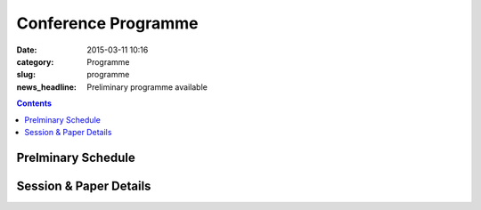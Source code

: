 ====================
Conference Programme
====================

:date: 2015-03-11 10:16
:category: Programme
:slug: programme
:news_headline: Preliminary programme available

.. contents::
    :depth: 1

Prelminary Schedule
===================

.. raw:: html

   <table border="1" class="schedule" width="120%">
   <!-- <caption>Preliminary Schedule</caption> -->
   <colgroup>
   <col width="3%" />
   <col width="3%" />
   <col width="7%" />
   <col width="7%" />
   <col width="10%" />
   <col width="7%" />
   <col width="17%" />
   <col width="3%" />
   <col width="17%" />
   <col width="3%" />
   <col width="17%" />
   <col width="3%" />
   </colgroup>
   <thead valign="bottom">
   <tr><td class="blank"></td>
   <td class="blank"></td>
   <th class="head">Sat 11th</th>
   <th class="head">Sun 12th</th>
   <th class="head">Mon 13th</th>
   <th class="head">Tue 14th</th>
   <th class="head" colspan="2">Wed 15th</th>
   <th class="head" colspan="2">Thu 16th</th>
   <th class="head" colspan="2">Fri 17th</th>
   </tr>
   </thead>
   <tbody valign="top">
   <tr><td colspan="2" class="blank">&nbsp;</td>
   <th>Hackathon</th>
   <th>Hackathon</th>
   <th>ISA-11 meetings</th>
   <th>Workshops</th>
   <th colspan="2">Main Conference</th>
   <th colspan="2">Main Conference</th>
   <th colspan="2">Main Conference</th>
   </tr>
   <tr><td class="blank">&nbsp;</td>
   <td class="blank">&nbsp;</td>
   <td class="blank">&nbsp;</td>
   <td class="blank">&nbsp;</td>
   <td class="blank">&nbsp;</td>
   <td class="blank">&nbsp;</td>
   <td class="blank">&nbsp;</td>
   <td class="blank">&nbsp;</td>
   <td class="blank">&nbsp;</td>
   <td class="blank">&nbsp;</td>
   <td class="blank">&nbsp;</td>
   <td class="blank">&nbsp;</td>
   </tr>
   <tr><td>9</td>
   <td>9:30</td>
   <td class="vertical" rowspan="18">Hackathon</td>
   <td class="vertical" rowspan="18">Hackathon</td>
   <td class="vertical" rowspan="18">ISA-11 meetings</td>
   <td class="vertical" rowspan="8">Workshops</td>
   <td colspan="2">registration/intro</td>
   <td colspan="2" class="blank">&nbsp;</td>
   <td colspan="2" class="blank">&nbsp;</td>
   </tr>
   <tr><td>9:30</td>
   <td>10</td>
   <td colspan="2" rowspan="2">Keynote: Barzilay</td>
   <td colspan="2" rowspan="2">Keynote: Bengio</td>
   <td colspan="2" rowspan="2">Keynote: Copestake</td>
   </tr>
   <tr><td>10</td>
   <td>10:30</td>
   </tr>
   <tr><td>10:30</td>
   <td>11</td>
   <td colspan="2">coffee</td>
   <td colspan="2">coffee</td>
   <td colspan="2">coffee</td>
   </tr>
   <tr><td>11</td>
   <td>11:30</td>
   <td rowspan="3" colspan="2">Lexical Semantics (papers 22, 26, 27)</td>
   <!-- <td>27</td> -->
   <td rowspan="3" colspan="2">Distributional Methods (papers 56, 59, 61)</td>
   <!-- <td>61</td> -->
   <td rowspan="3" colspan="2">Parsing &amp; Grammars (papers 42, 52, 80)</td>
   <!-- <td>42</td> -->
   </tr>
   <tr><td>11:30</td>
   <td>12</td>
   <!-- <td>26</td> -->
   <!-- <td>56</td> -->
   <!-- <td>52</td> -->
   </tr>
   <tr><td>12</td>
   <td>12:30</td>
   <!-- <td>22</td> -->
   <!-- <td>59</td> -->
   <!-- <td>80</td> -->
   </tr>
   <tr><td>12:30</td>
   <td>1</td>
   <td colspan="2">Lightning Talks</td>
   <td colspan="2" rowspan="2">lunch</td>
   <td colspan="2" rowspan="2">lunch</td>
   </tr>
   <tr><td>1</td>
   <td>1:30</td>
   <td class="schedule" rowspan="2">lunch</td>
   <td class="schedule" rowspan="2" colspan="2">lunch</td>
   </tr>
   <tr><td>1:30</td>
   <td>2</td>
   <td rowspan="3" colspan="2">Reference &amp; Incrementality (papers 34, 38, 53)</td>
   <!-- <td>34</td> -->
   <td rowspan="3" colspan="2">Dialogue &amp; Pragmatics (papers 17, 62, 65)</td>
   <!-- <td>17</td> -->
   </tr>
   <tr><td>2</td>
   <td>2:30</td>
   <td class="vertical" rowspan="8">Workshops</td>
   <td colspan="2" rowspan="3">Poster session</td>
   <!-- <td>38</td> -->
   <!-- <td>62</td> -->
   </tr>
   <tr><td>2:30</td>
   <td>3</td>
   <!-- <td>53</td> -->
   <!-- <td>65</td> -->
   </tr>
   <tr><td>3</td>
   <td>3:30</td>
   <td colspan="2">coffee</td>
   <td colspan="2">coffee</td>
   </tr>
   <tr><td>3:30</td>
   <td>4</td>
   <td rowspan="2" colspan="2">Discourse &amp; Generation (papers 69, 75)</td>
   <!-- <td>69</td> -->
   <td colspan="2" rowspan="5">Open Space Event ("unconference")</td>
   <td rowspan="2" colspan="2">Logic &amp; Complexity (papers 23, 82)</td>
   <!-- <td>23</td> -->
   </tr>
   <tr><td>4</td>
   <td>4:30</td>
   <!-- <td>75</td> -->
   <!-- <td>82</td> -->
   </tr>
   <tr><td>4:30</td>
   <td>5</td>
   <td colspan="2">coffee</td>
   <td colspan="2" class="blank">&nbsp;</td>
   </tr>
   <tr><td>5</td>
   <td>5:30</td>
   <td rowspan="2" colspan="2">Probabilistic Semantics (papers 63, 71)</td>
   <!-- <td>63</td> -->
   <td colspan="2" class="blank">&nbsp;</td>
   </tr>
   <tr><td>5:30</td>
   <td>6</td>
   <!-- <td>71</td> -->
   <td colspan="2" class="blank">&nbsp;</td>
   </tr>
   <tr><td class="blank">&nbsp;</td>
   <td class="blank">&nbsp;</td>
   <td class="blank">&nbsp;</td>
   <td class="blank">&nbsp;</td>
   <td class="blank">&nbsp;</td>
   <td class="blank">&nbsp;</td>
   <td class="blank">&nbsp;</td>
   <td class="blank">&nbsp;</td>
   <td class="blank">&nbsp;</td>
   <td class="blank">&nbsp;</td>
   <td class="blank">&nbsp;</td>
   <td class="blank">&nbsp;</td>
   </tr>
   <tr><td class="blank">&nbsp;</td>
   <td class="blank">&nbsp;</td>
   <td class="blank">&nbsp;</td>
   <td class="blank">&nbsp;</td>
   <td class="blank">&nbsp;</td>
   <td class="blank">&nbsp;</td>
   <td colspan="2">Reception</td>
   <td colspan="2">Dinner &amp; Boat Trip</td>
   <td class="blank">&nbsp;</td>
   <td class="blank">&nbsp;</td>
   <td class="blank">&nbsp;</td>
   </tr>
   </tbody>
   </table>

..
   .. csv-table:: Preliminary Schedule
      :header: start,end,Sat 11th,Sun 12th,Mon 13th,Tue 14th,Wed 15th,,Thu 16th,,Fri 17th,
      :widths: 5,5,10,10,15,10,25,5,25,5,25,5

      ,,,,,,,,,,,
      ,,Hackathon,Hackathon,ISA-11 meetings,Workshops,Main Conference,,Main Conference,,Main Conference,
      9,9:30,Hackathon,Hackathon,ISA-11 meetings,registration,registration/intro,,,,,
      9:30,10,,,,,Barzilay,,Bengio,,Copestake,
      10,10:30,,,,,,,,,,
      10:30,11,,,,,coffee,,coffee,,coffee,
      11,11:30,,,,coffee,lexical,27,distributional,61,parsing / grammars,42
      11:30,12,,,,,,26,,56,,52
      12,12:30,,,,,,22,,59,,80
      12:30,1,,,,,lightning,,lunch,,lunch,
      1,1:30,,,,lunch,lunch,,,,,
      1:30,2,,,,,,,reference / incrementality,34,pragmatics,53
      2,2:30,,,,,posters,,,38,,17
      2:30,3,,,,,,,,53,,65
      3,3:30,,,,,,,coffee,,coffee,
      3:30,4,,,,,generation,69,open space,,logic,23
      4,4:30,,,,coffee,,75,,,,82
      4:30,5,,,,,coffee,,,,,
      5,5:30,,,,,probabilistic,63,,,,
      5:30,6,,,,,,71,,,,
      ,,,,,,,,,,,


Session & Paper Details
=======================

.. raw:: html

   <table border="1" class="schedule" width="120%">
   <colgroup>
   <col width="15%" />
   <col width="5%" />
   <col width="40%" />
   <col width="40%" />
   </colgroup>
   <thead valign="bottom">
   <tr><th class="head">Session</th>
   <th class="head">Paper ID</th>
   <th class="head">Title</th>
   <th class="head">Authors</th>
   </tr>
   </thead>
   <tbody valign="top">
   <tr><td rowspan="3">Lexical Semantics</td>
   <td>27</td>
   <td>Leveraging a Semantically Annotated Corpus to Disambiguate Prepositional Phrase Attachment</td>
   <td>Guy Emerson and Ann Copestake</td>
   </tr>
   <tr>
   <td>26</td>
   <td>Prepositional Phrase Attachment Problem Revisited: how Verbnet can Help</td>
   <td>Daniel Bailey, Yuliya Lierler and Benjamin Susman</td>
   </tr>
   <tr>
   <td>22</td>
   <td>From Adjective Glosses to Attribute Concepts: Learning Different Aspects That an Adjective Can Describe</td>
   <td>Omid Bakhshandh and James Allen</td>
   </tr>
   <tr><td rowspan="2">Discourse &amp; Generation</td>
   <td>69</td>
   <td>Hierarchical Statistical Semantic Realization for Minimal Recursion Semantics</td>
   <td>Matic Horvat, Ann Copestake and Bill Byrne</td>
   </tr>
   <tr>
   <td>75</td>
   <td>Uniform Information Density at the Level of Discourse Relations: Negation Markers and Discourse Connective Omission</td>
   <td>Fatemeh Torabi Asr and Vera Demberg</td>
   </tr>
   <tr><td rowspan="2">Probabilistic Semantics</td>
   <td>63</td>
   <td>Efficiency in Ambiguity: Two Models of Probabilistic Semantics for Natural Language</td>
   <td>Daoud Clarke and Bill Keller</td>
   </tr>
   <tr>
   <td>71</td>
   <td>On the Proper Treatment of Quantifiers in Probabilistic Logic Semantics</td>
   <td>Islam Beltagy and Katrin Erk</td>
   </tr>
   <tr><td rowspan="3">Distributional Methods</td>
   <td>56</td>
   <td>Mr Darcy and Mr Toad, gentlemen: distributional names and their kinds</td>
   <td>Aurélie Herbelot</td>
   </tr>
   <tr>
   <td>59</td>
   <td>Feeling is Understanding: From Affective to Semantic Spaces</td>
   <td>Elias Iosif and Alexandros Potamianos</td>
   </tr>
   <tr>
   <td>61</td>
   <td>Automatic Noun Compound Interpretation using Deep Neural Networks and Word Embeddings</td>
   <td>Corina Dima and Erhard Hinrichs</td>
   </tr>
   <tr><td rowspan="3">Reference &amp; Incrementality</td>
   <td>34</td>
   <td>Situated Communication</td>
   <td>Julie Hunter and Nicholas Asher</td>
   </tr>
   <tr>
   <td>38</td>
   <td>A Discriminative Model for Perceptually-Grounded Incremental Reference Resolution</td>
   <td>Casey Kennington, Livia Dia and David Schlangen</td>
   </tr>
   <tr>
   <td>53</td>
   <td>Incremental Semantics for Dialogue Processing: Requirements, and a Comparison of Two Approaches</td>
   <td>Julian Hough, Casey Kennington, David Schlangen and Jonathan Ginzburg</td>
   </tr>
   <tr><td rowspan="3">Parsing &amp; Grammars</td>
   <td>42</td>
   <td>Semantic Dependency Graph Parsing Using Tree Approximations</td>
   <td>Željko Agić, Alexander Koller and Stephan Oepen</td>
   </tr>
   <tr>
   <td>52</td>
   <td>Semantic construction with graph grammars</td>
   <td>Alexander Koller</td>
   </tr>
   <tr>
   <td>80</td>
   <td>Layers of Interpretation: On Grammar and Compositionality</td>
   <td>Emily M. Bender, Dan Flickinger, Stephan Oepen, Woodley Packard and Ann Copestake</td>
   </tr>
   <tr><td rowspan="3">Dialogue &amp; Pragmatics</td>
   <td>17</td>
   <td>Pragmatic Rejection</td>
   <td>Julian J. Schlöder and Raquel Fernandez</td>
   </tr>
   <tr>
   <td>62</td>
   <td>Feedback in Conversation as Incremental Semantic Update</td>
   <td>Arash Eshghi, Christine Howes, Eleni Gregoromichelaki, Julian Hough and Matthew Purver</td>
   </tr>
   <tr>
   <td>65</td>
   <td>Dynamics of Public Commitments in Dialogue</td>
   <td>Antoine Venant and Nicholas Asher</td>
   </tr>
   <tr><td rowspan="2">Logic &amp; Complexity</td>
   <td>23</td>
   <td>Simple Interval Temporal Logic for Natural Language Assertion Descriptions</td>
   <td>Reyadh Alluhaibi</td>
   </tr>
   <tr>
   <td>82</td>
   <td>How hard is this query? Measuring the Semantic Complexity of Schema-agnostic Queries</td>
   <td>Andre Freitas, Juliano Efson Sales, Siegfried Handschuh and Edward Curry</td>
   </tr>
   </tbody>
   </table>

..
   .. csv-table:: Preliminary Schedule
      :header: session name,paper ID,title,authors

      pragmatics,17,Pragmatic Rejection,Julian J. Schlöder and Raquel Fernandez
      ,65,Dynamics of Public Commitments in Dialogue,Antoine Venant and Nicholas Asher
      reference,34,Situated Communication,Julie Hunter and Nicholas Asher
      ,38,A Discriminative Model for Perceptually-Grounded Incremental Reference Resolution,"Casey Kennington, Livia Dia and David Schlangen"
      incrementality,53,"Incremental Semantics for Dialogue Processing: Requirements, and a Comparison of Two Approaches","Julian Hough, Casey Kennington, David Schlangen and Jonathan Ginzburg"
      ,62,Feedback in Conversation as Incremental Semantic Update,"Arash Eshghi, Christine Howes, Eleni Gregoromichelaki, Julian Hough and Matthew Purver"
      parsing & grammars,42,Semantic Dependency Graph Parsing Using Tree Approximations,"Željko Agić, Alexander Koller and Stephan Oepen"
      ,52,Semantic construction with graph grammars,Alexander Koller
      ,80,Layers of Interpretation: On Grammar and Compositionality,"Emily M. Bender, Dan Flickinger, Stephan Oepen, Woodley Packard and Ann Copestake"
      generation,69,Hierarchical Statistical Semantic Realization for Minimal Recursion Semantics,"Matic Horvat, Ann Copestake and Bill Byrne"
      ,75,Uniform Information Density at the Level of Discourse Relations: Negation Markers and Discourse Connective Omission,Fatemeh Torabi Asr and Vera Demberg
      probabilistic semantics,63,Efficiency in Ambiguity: Two Models of Probabilistic Semantics for Natural Language,Daoud Clarke and Bill Keller
      ,71,On the Proper Treatment of Quantifiers in Probabilistic Logic Semantics,Islam Beltagy and Katrin Erk
      logic & complexity,23,Simple Interval Temporal Logic for Natural Language Assertion Descriptions,Reyadh Alluhaibi
      ,82,How hard is this query? Measuring the Semantic Complexity of Schema-agnostic Queries,"Andre Freitas, Juliano Efson Sales, Siegfried Handschuh and Edward Curry"
      distributional methods,56,"Mr Darcy and Mr Toad, gentlemen: distributional names and their kinds",Aurélie Herbelot
      ,59,Feeling is Understanding: From Affective to Semantic Spaces,Elias Iosif and Alexandros Potamianos
      ,61,Automatic Noun Compound Interpretation using Deep Neural Networks and Word Embeddings,Corina Dima and Erhard Hinrichs
      lexical semantics,27,Leveraging a Semantically Annotated Corpus to Disambiguate Prepositional Phrase Attachment,Guy Emerson and Ann Copestake
      ,26,Prepositional Phrase Attachment Problem Revisited: how Verbnet can Help,"Daniel Bailey, Yuliya Lierler and Benjamin Susman"
      ,22,From Adjective Glosses to Attribute Concepts: Learning Different Aspects That an Adjective Can Describe,Omid Bakhshandh and James Allen
